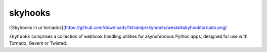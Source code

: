 skyhooks
========

![Skyhooks in ur tornados](https://github.com/downloads/1stvamp/skyhooks/westalkskyhooktornado.png)

``skyhooks`` comprises a collection of webhook handling utilities for
asynchronous Python apps, designed for use with Tornado, Gevent or Twisted.
